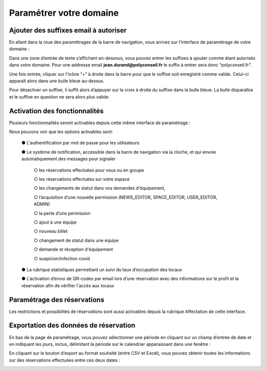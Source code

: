 Paramétrer votre domaine
=============================================
Ajouter des suffixes email à autoriser
****************************************

En allant dans la roue des paramétrages de la barre de navigation, vous arrivez sur l’interface de paramétrage de votre domaine :

.. image:: image22.png

.. image:: image23.png

Dans une zone d’entrée de texte s’affichant en-dessous, vous pouvez entrer les suffixes à ajouter comme étant autorisés dans votre domaine. Pour une addresse email **jean.durand@polyconseil.fr** le suffix à entrer sera donc “polyconseil.fr”.

Une fois entrée, cliquer sur l'icône “+” à droite dans la barre pour que le suffixe soit enregistré comme valide. Celui-ci apparaît alors dans une bulle bleue au-dessus.

Pour désactiver un suffixe, il suffit alors d’appuyer sur la croix à droite du suffixe dans la bulle bleue. La bulle disparaîtra et le suffixe en question ne sera alors plus valide.

Activation des fonctionnalités
****************************************
Plusieurs fonctionnalités seront activables depuis cette même interface de paramétrage :

.. image:: image24.png

Nous pouvons voir que les options activables sont:

    ●	L'authentification par mot de passe pour les utilisateurs

    ●	Le système de notification, accessible dans la barre de navigation via la cloche, et qui envoie automatiquement des messages pour signaler

        ○	les réservations effectuées pour vous ou en groupe

        ○	les réservations effectuées sur votre espace

        ○	les changements de statut dans vos demandes d'équipement,

        ○	l’acquisition d’une nouvelle permission (NEWS_EDITOR, SPACE_EDITOR, USER_EDITOR, ADMIN)

        ○	la perte d’une permission

        ○	ajout à une équipe

        ○	nouveau billet

        ○	changement de statut dans une équipe

        ○	demande et réception d'équipement

        ○	suspicion/infection covid

    ●	La rubrique statistiques permettant un suivi du taux d’occupation des locaux

    ●	L’activation d’envoi de QR-codes par email lors d’une réservation avec des informations sur le profil et la réservation afin de vérifier l'accès aux locaux

Paramétrage des réservations
****************************************

Les restrictions et possibilités de réservations sont aussi activables depuis la rubrique Affectation de cette interface.

.. image:: image25.png

Exportation des données de réservation
****************************************

En bas de la page de paramétrage, vous pouvez sélectionner une période en cliquant sur un champ d’entrée de date et en indiquant les jours, inclus, délimitant la période sur le calendrier apparaissant dans une fenêtre :

.. image:: image26.png

.. image:: image27.png

En cliquant sur le bouton d’export au format souhaité (entre CSV et Excel), vous pouvez obtenir toutes les informations sur des réservations effectuées entre ces deux dates :

.. image:: image28.png





